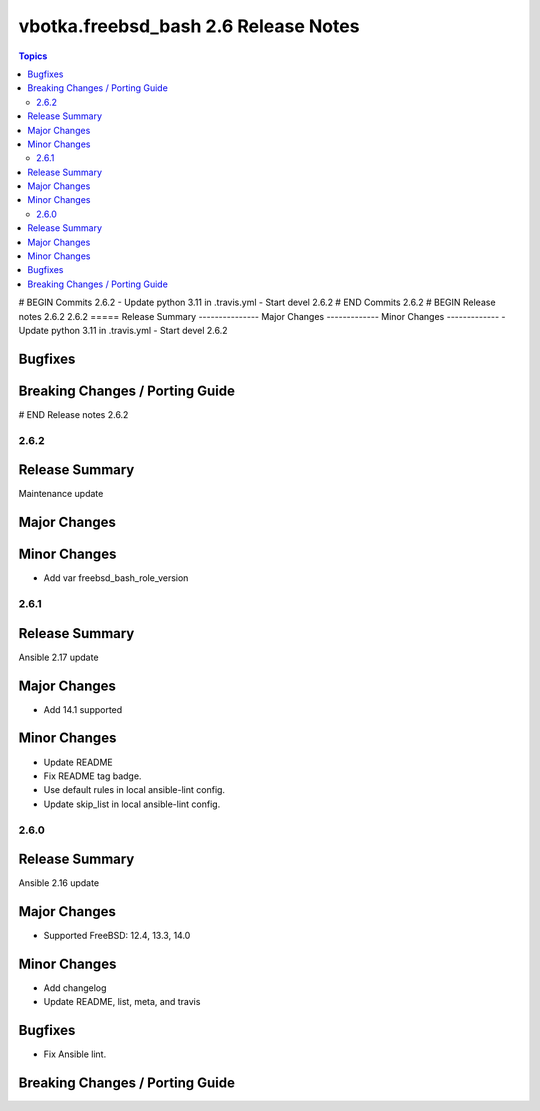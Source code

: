 =====================================
vbotka.freebsd_bash 2.6 Release Notes
=====================================

.. contents:: Topics
# BEGIN Commits 2.6.2
- Update python 3.11 in .travis.yml
- Start devel 2.6.2
# END Commits 2.6.2
# BEGIN Release notes 2.6.2
2.6.2
=====
Release Summary
---------------
Major Changes
-------------
Minor Changes
-------------
- Update python 3.11 in .travis.yml
- Start devel 2.6.2

Bugfixes
--------
Breaking Changes / Porting Guide
--------------------------------
# END Release notes 2.6.2


2.6.2
=====

Release Summary
---------------
Maintenance update

Major Changes
-------------

Minor Changes
-------------
* Add var freebsd_bash_role_version


2.6.1
=====

Release Summary
---------------
Ansible 2.17 update

Major Changes
-------------
* Add 14.1 supported

Minor Changes
-------------
* Update README
* Fix README tag badge.
* Use default rules in local ansible-lint config.
* Update skip_list in local ansible-lint config.


2.6.0
=====

Release Summary
---------------
Ansible 2.16 update

Major Changes
-------------
* Supported FreeBSD: 12.4, 13.3, 14.0

Minor Changes
-------------
* Add changelog
* Update README, list, meta, and travis

Bugfixes
--------
* Fix Ansible lint.

Breaking Changes / Porting Guide
--------------------------------
